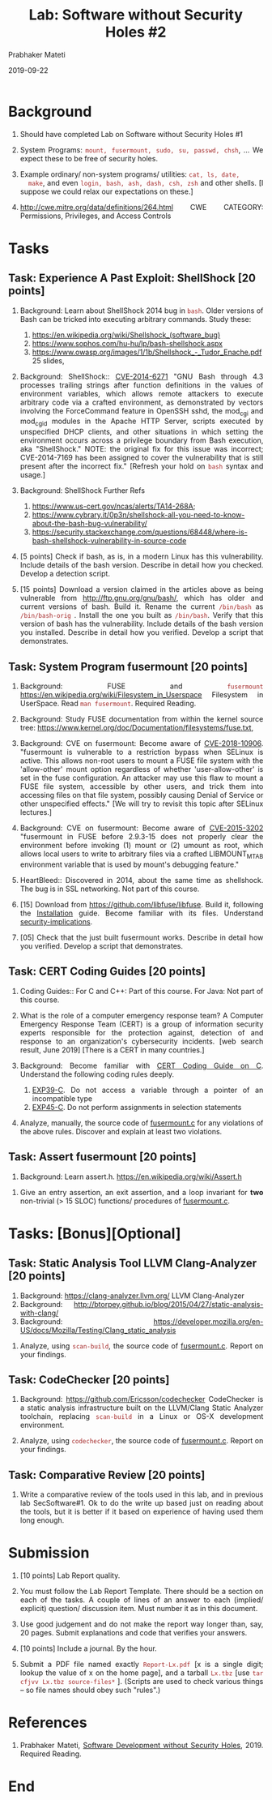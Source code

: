 # -*- mode: org -*-
#+date: 2019-09-22
#+TITLE: Lab: Software without Security Holes #2
#+AUTHOR: Prabhaker Mateti
#+HTML_LINK_HOME: ../../Top/index.html
#+HTML_LINK_UP: ../
#+HTML_HEAD: <style> P,li {text-align: justify} code {color: brown;} @media screen {BODY {margin: 10%} }</style>
#+BIND: org-html-preamble-format (("en" "%d | <a href=\"../../\"> ../../</a>"))
#+BIND: org-html-postamble-format (("en" "<hr size=1>Copyright &copy; 2019 <a href=\"http://www.wright.edu/~pmateti\">www.wright.edu/~pmateti</a> &bull; %d"))
#+STARTUP:showeverything
#+OPTIONS: toc:2

* Background

1. Should have completed Lab on Software without Security Holes #1

1. System Programs: =mount, fusermount, sudo, su, passwd, chsh=, ...  We
   expect these to be free of security holes.

1. Example ordinary/ non-system programs/ utilities: =cat, ls, date,
   make=, and even =login, bash, ash, dash, csh, zsh= and other
   shells.  [I suppose we could relax our expectations on these.]

2. http://cwe.mitre.org/data/definitions/264.html CWE CATEGORY:
      Permissions, Privileges, and Access Controls

* Tasks


** Task: Experience A Past Exploit: ShellShock [20 points]

1. Background: Learn about ShellShock 2014 bug in =bash=.  Older
   versions of Bash can be tricked into executing arbitrary commands.
   Study these:
   1. https://en.wikipedia.org/wiki/Shellshock_(software_bug)
   2. https://www.sophos.com/hu-hu/lp/bash-shellshock.aspx
   3. https://www.owasp.org/images/1/1b/Shellshock_-_Tudor_Enache.pdf
      25 slides, 

1. Background: ShellShock:: [[https://cve.mitre.org/cgi-bin/cvename.cgi?name=CVE-2014-6271][CVE-2014-6271]] "GNU Bash through 4.3
   processes trailing strings after function definitions in the values
   of environment variables, which allows remote attackers to execute
   arbitrary code via a crafted environment, as demonstrated by
   vectors involving the ForceCommand feature in OpenSSH sshd, the
   mod_cgi and mod_cgid modules in the Apache HTTP Server, scripts
   executed by unspecified DHCP clients, and other situations in which
   setting the environment occurs across a privilege boundary from
   Bash execution, aka "ShellShock." NOTE: the original fix for this
   issue was incorrect; CVE-2014-7169 has been assigned to cover the
   vulnerability that is still present after the incorrect fix."
   [Refresh your hold on =bash= syntax and usage.]

4. Background: ShellShock Further Refs
   1. https://www.us-cert.gov/ncas/alerts/TA14-268A;
   4. https://www.cybrary.it/0p3n/shellshock-all-you-need-to-know-about-the-bash-bug-vulnerability/
   5. https://security.stackexchange.com/questions/68448/where-is-bash-shellshock-vulnerability-in-source-code


1. [5 points] Check if bash, as is, in a modern Linux has this vulnerability.
   Include details of the bash version.  Describe in detail how you
   checked.  Develop a detection script.

1. [15 points] Download a version claimed in the articles above as
   being vulnerable from http://ftp.gnu.org/gnu/bash/, which has older
   and current versions of bash.  Build it.  Rename the current
   =/bin/bash= as =/bin/bash-orig= .  Install the one you built as
   =/bin/bash=.  Verify that this version of bash has the
   vulnerability.  Include details of the bash version you installed.
   Describe in detail how you verified.  Develop a script that
   demonstrates.

** Task: System Program fusermount  [20 points]

1. Background: FUSE and =fusermount=
   https://en.wikipedia.org/wiki/Filesystem_in_Userspace Filesystem in
   UserSpace. Read =man fusermount=.   Required Reading.

1. Background: Study FUSE documentation from within the kernel source tree:
   https://www.kernel.org/doc/Documentation/filesystems/fuse.txt, 

1. Background: CVE on fusermount: Become aware of [[https://cve.mitre.org/cgi-bin/cvename.cgi?name=CVE-2018-10906][CVE-2018-10906]].  "fusermount is vulnerable to a
      restriction bypass when SELinux is active. This allows non-root
      users to mount a FUSE file system with the 'allow-other' mount
      option regardless of whether 'user-allow-other' is set in the
      fuse configuration. An attacker may use this flaw to mount a
      FUSE file system, accessible by other users, and trick them into
      accessing files on that file system, possibly causing Denial of
      Service or other unspecified effects."  [We
      will try to revisit this topic after SELinux lectures.]
2. Background: CVE on fusermount: Become aware of [[https://cve.mitre.org/cgi-bin/cvename.cgi?name=CVE-2015-3202][CVE-2015-3202]] "fusermount in FUSE before 2.9.3-15 does not
      properly clear the environment before invoking (1) mount or (2)
      umount as root, which allows local users to write to arbitrary
      files via a crafted LIBMOUNT_MTAB environment variable that is
      used by mount's debugging feature."
1. HeartBleed:: Discovered in 2014, about the same time as shellshock.
   The bug is in SSL networking.  Not part of this course.


1. [15] Download from https://github.com/libfuse/libfuse.  Build it,
   following the [[https://github.com/libfuse/libfuse#installation][Installation]] guide.  Become familiar with its files.
   Understand [[https://github.com/libfuse/libfuse#security-implications][security-implications]].

1. [05] Check that the just built fusermount works.  Describe in
   detail how you verified.  Develop a script that demonstrates.

** Task: CERT Coding Guides  [20 points]

1. Coding Guides:: For C and C++: Part of this course.  For Java: Not
   part of this course.

1. What is the role of a computer emergency response team? A Computer
   Emergency Response Team (CERT) is a group of information security
   experts responsible for the protection against, detection of and
   response to an organization's cybersecurity incidents. [web search
   result, June 2019] [There is a CERT in many countries.]

1. Background: Become familiar with [[https://wiki.sei.cmu.edu/confluence/display/c/SEI+CERT+C+Coding+Standard][CERT Coding Guide on C]].
   Understand the following coding rules deeply.
   1. [[https://wiki.sei.cmu.edu/confluence/display/c/EXP39-C.+Do+not+access+a+variable+through+a+pointer+of+an+incompatible+type][EXP39-C]]. Do not access a variable through a pointer of an
      incompatible type
   2. [[https://wiki.sei.cmu.edu/confluence/display/c/EXP45-C.+Do+not+perform+assignments+in+selection+statements][EXP45-C]]. Do not perform assignments in selection statements


2. Analyze, manually, the source code of [[https://github.com/libfuse/libfuse/blob/master/util/fusermount.c][fusermount.c]] for any
   violations of the above rules.  Discover and explain at least two
   violations.

** Task: Assert fusermount [20 points]

1. Background: Learn assert.h.  https://en.wikipedia.org/wiki/Assert.h  


1. Give an entry assertion, an exit assertion, and a loop invariant
   for *two* non-trivial (> 15 SLOC) functions/ procedures of
   [[https://github.com/libfuse/libfuse/blob/master/util/fusermount.c][fusermount.c]].


* Tasks: [Bonus][Optional]

** Task: Static Analysis Tool LLVM Clang-Analyzer [20 points]

1. Background: https://clang-analyzer.llvm.org/ LLVM Clang-Analyzer
5. Background:  http://btorpey.github.io/blog/2015/04/27/static-analysis-with-clang/
2. Background:  https://developer.mozilla.org/en-US/docs/Mozilla/Testing/Clang_static_analysis


1. Analyze, using =scan-build=, the source code of [[https://github.com/libfuse/libfuse/blob/master/util/fusermount.c][fusermount.c]].
   Report on your findings.

** Task: CodeChecker [20 points]

1. Background: https://github.com/Ericsson/codechecker CodeChecker is
   a static analysis infrastructure built on the LLVM/Clang Static
   Analyzer toolchain, replacing =scan-build= in a Linux or OS-X
   development environment.


1. Analyze, using =codechecker=, the source code of [[https://github.com/libfuse/libfuse/blob/master/util/fusermount.c][fusermount.c]].    Report on your findings.

** Task: Comparative Review [20 points]

1. Write a comparative review of the tools used in this lab, and in
   previous lab SecSoftware#1.  Ok to do the write up based just on
   reading about the tools, but it is better if it based on experience
   of having used them long enough.

* Submission

1. [10 points] Lab Report quality.

1. You must follow the Lab Report Template. There should be a section
   on each of the tasks. A couple of lines of an answer to each
   (implied/ explicit) question/ discussion item.  Must number it as
   in this document.  

1. Use good judgement and do not make the report way longer than, say,
   20 pages. Submit explanations and code that verifies your answers.

1. [10 points] Include a journal.  By the hour.

1. Submit a PDF file named exactly =Report-Lx.pdf= [x is a single
   digit; lookup the value of x on the home page], and a tarball
   =Lx.tbz= [use =tar cfjvv Lx.tbz source-files*= ]. (Scripts are used
   to check various things -- so file names should obey such "rules".)


* References

1. Prabhaker Mateti, [[../../SecSoftware/index.org][Software Development without Security
   Holes]], 2019. Required Reading.




* End
# Local variables:
# after-save-hook: org-html-export-to-html
# end:
